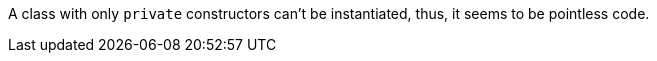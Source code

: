 A class with only ``++private++`` constructors can't be instantiated, thus, it seems to be pointless code.
